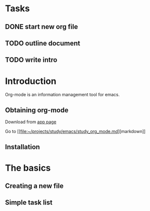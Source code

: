 * Tasks
** DONE start new org file
   CLOSED: [2019-11-27 Wed 15:59]
** TODO outline document
** TODO write intro

* Introduction

Org-mode is an information management tool for emacs.

** Obtaining org-mode

Download from [[https://google.com][app page]]

Go to [[[[file:~/projects/study/emacs/study_org_mode.md][file:~/projects/study/emacs/study_org_mode.md]]][markdown]]

** Installation
* The basics 
** Creating a new file
** Simple task list

